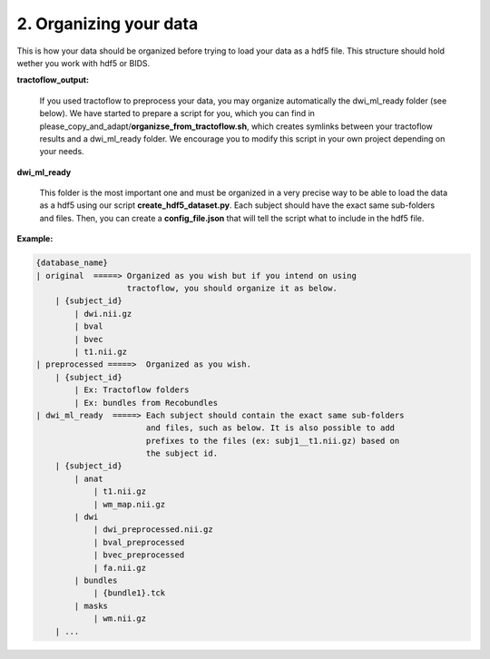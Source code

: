 .. _ref_organization:

2. Organizing your data
=======================

This is how your data should be organized before trying to load your data as a hdf5 file. This structure should hold wether you work with hdf5 or BIDS.

**tractoflow_output:**

    If you used tractoflow to preprocess your data, you may organize automatically the dwi_ml_ready folder (see below). We have started to prepare a script for you, which you can find in please_copy_and_adapt/**organizse_from_tractoflow.sh**, which creates symlinks between your tractoflow results and a dwi_ml_ready folder. We encourage you to modify this script in your own project depending on your needs.

**dwi_ml_ready**

    This folder is the most important one and must be organized in a very precise way to be able to load the data as a hdf5 using our script **create_hdf5_dataset.py**. Each subject should have the exact same sub-folders and files. Then, you can create a **config_file.json** that will tell the script what to include in the hdf5 file.


**Example:**

.. code-block:: bash

    {database_name}
    | original  =====> Organized as you wish but if you intend on using
                       tractoflow, you should organize it as below.
        | {subject_id}
            | dwi.nii.gz
            | bval
            | bvec
            | t1.nii.gz
    | preprocessed =====>  Organized as you wish.
        | {subject_id}
            | Ex: Tractoflow folders
            | Ex: bundles from Recobundles
    | dwi_ml_ready  =====> Each subject should contain the exact same sub-folders
                           and files, such as below. It is also possible to add
                           prefixes to the files (ex: subj1__t1.nii.gz) based on
                           the subject id.
        | {subject_id}
            | anat
                | t1.nii.gz
                | wm_map.nii.gz
            | dwi
                | dwi_preprocessed.nii.gz
                | bval_preprocessed
                | bvec_preprocessed
                | fa.nii.gz
            | bundles
                | {bundle1}.tck
            | masks
                | wm.nii.gz
        | ...
